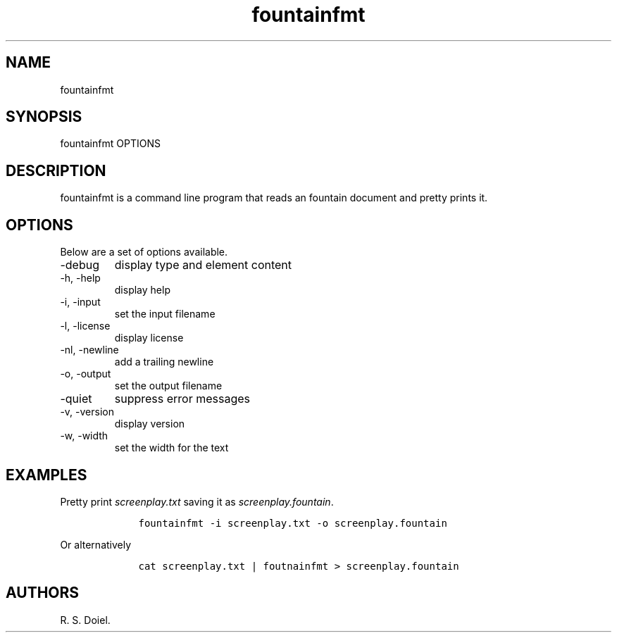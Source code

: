.\" Automatically generated by Pandoc 2.18
.\"
.\" Define V font for inline verbatim, using C font in formats
.\" that render this, and otherwise B font.
.ie "\f[CB]x\f[]"x" \{\
. ftr V B
. ftr VI BI
. ftr VB B
. ftr VBI BI
.\}
.el \{\
. ftr V CR
. ftr VI CI
. ftr VB CB
. ftr VBI CBI
.\}
.TH "fountainfmt" "1" "August 7, 2022" "fountainfmt user manual" ""
.hy
.SH NAME
.PP
fountainfmt
.SH SYNOPSIS
.PP
fountainfmt OPTIONS
.SH DESCRIPTION
.PP
fountainfmt is a command line program that reads an fountain document
and pretty prints it.
.SH OPTIONS
.PP
Below are a set of options available.
.TP
-debug
display type and element content
.TP
-h, -help
display help
.TP
-i, -input
set the input filename
.TP
-l, -license
display license
.TP
-nl, -newline
add a trailing newline
.TP
-o, -output
set the output filename
.TP
-quiet
suppress error messages
.TP
-v, -version
display version
.TP
-w, -width
set the width for the text
.SH EXAMPLES
.PP
Pretty print \f[I]screenplay.txt\f[R] saving it as
\f[I]screenplay.fountain\f[R].
.IP
.nf
\f[C]
    fountainfmt -i screenplay.txt -o screenplay.fountain
\f[R]
.fi
.PP
Or alternatively
.IP
.nf
\f[C]
    cat screenplay.txt | foutnainfmt > screenplay.fountain
\f[R]
.fi
.SH AUTHORS
R. S. Doiel.
